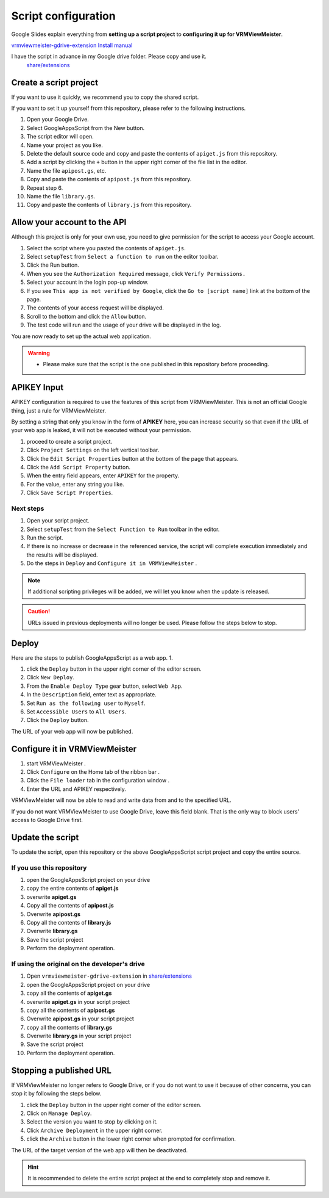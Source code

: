 ############################
Script configuration
############################

Google Slides explain everything from **setting up a script project** to **configuring it up for VRMViewMeister**.

`vrmviewmeister-gdrive-extension Install manual <https://docs.google.com/presentation/d/e/2PACX-1vQP2RstLGn82dh_FOqBfbPPBGvx9o-YQXc-3 ol8Gk4_IseKrzsgs0hgAt0h4uYX2kA71ENrnI-XXbBf/pub?start=false&loop=false&delayms=3000>`__

I have the script in advance in my Google drive folder. Please copy and use it.
 `share/extensions <https://drive.google.com/drive/folders/1QkWCH0GfKHIQLgbT5Ir-U-mBEKAE3AJy?usp=drive_link>`__


Create a script project
############################

If you want to use it quickly, we recommend you to copy the shared script.

If you want to set it up yourself from this repository, please refer to the following instructions. 

1. Open your Google Drive. 
2. Select GoogleAppsScript from the New button. 
3. The script editor will open. 
4. Name your project as you like. 
5. Delete the default source code and copy and paste the contents of ``apiget.js`` from this repository. 
6. Add a script by clicking the ``+`` button in the upper right corner of the file list in the editor. 
7. Name the file ``apipost.gs``, etc. 
8. Copy and paste the contents of ``apipost.js`` from this repository.
9. Repeat step 6.
10. Name the file ``library.gs``.
11. Copy and paste the contents of ``library.js`` from this repository.

Allow your account to the API
#################################

Although this project is only for your own use, you need to give permission for the script to access your Google account.

1. Select the script where you pasted the contents of ``apiget.js``.
2. Select ``setupTest`` from ``Select a function to run`` on the editor toolbar.
3. Click the Run button.
4. When you see the ``Authorization Required`` message, click ``Verify Permissions.``
5. Select your account in the login pop-up window.
6. If you see ``This app is not verified by Google``, click the ``Go to [script name]`` link at the bottom of the page.
7. The contents of your access request will be displayed.
8. Scroll to the bottom and click the ``Allow`` button.
9. The test code will run and the usage of your drive will be displayed in the log.

You are now ready to set up the actual web application.

.. warning::
   * Please make sure that the script is the one published in this repository before proceeding.

APIKEY Input
#############################

APIKEY configuration is required to use the features of this script from VRMViewMeister. This is not an official Google thing, just a rule for VRMViewMeister.

By setting a string that only you know in the form of **APIKEY** here, you can increase security so that even if the URL of your web app is leaked, it will not be executed without your permission.

1. proceed to create a script project. 
2. Click ``Project Settings`` on the left vertical toolbar. 
3. Click the ``Edit Script Properties`` button at the bottom of the page that appears. 
4. Click the ``Add Script Property`` button. 
5. When the entry field appears, enter ``APIKEY`` for the property.
6. For the value, enter any string you like. 
7. Click ``Save Script Properties``.

Next steps
===========================================

1. Open your script project. 
2. Select ``setupTest`` from the ``Select Function to Run`` toolbar in the editor. 
3. Run the script. 
4. If there is no increase or decrease in the referenced service, the script will complete execution immediately and the results will be displayed.
5. Do the steps in ``Deploy`` and ``Configure it in VRMViewMeister`` .

.. note::
   If additional scripting privileges will be added, we will let you know when the update is released.

.. caution::
   URLs issued in previous deployments will no longer be used. Please follow the steps below to stop.


Deploy
#############################

Here are the steps to publish GoogleAppsScript as a web app. 1.

1. click the ``Deploy`` button in the upper right corner of the editor screen. 
2. Click ``New Deploy``. 
3. From the ``Enable Deploy Type`` gear button, select ``Web App``.
4. In the ``Description`` field, enter text as appropriate. 
5. Set ``Run as the following user`` to ``Myself``. 
6. Set ``Accessible Users`` to ``All Users``. 
7. Click the ``Deploy`` button.

The URL of your web app will now be published.

Configure it in VRMViewMeister
################################

1. start VRMViewMeister .
2. Click ``Configure`` on the Home tab of the ribbon bar .
3. Click the ``File loader`` tab in the configuration window .
4. Enter the URL and APIKEY respectively.

VRMViewMeister will now be able to read and write data from and to the specified URL.

If you do not want VRMViewMeister to use Google Drive, leave this field blank. That is the only way to block users' access to Google Drive first.

Update the script
##################################

To update the script, open this repository or the above GoogleAppsScript script project and copy the entire source.

If you use this repository
=================================

1. open the GoogleAppsScript project on your drive
2. copy the entire contents of **apiget.js**
3. overwrite **apiget.gs**
4. Copy all the contents of **apipost.js** 
5. Overwrite **apipost.gs**
6. Copy all the contents of **library.js** 
7. Overwrite **library.gs**
8. Save the script project
9. Perform the deployment operation.

If using the original on the developer's drive
======================================================

1. Open ``vrmviewmeister-gdrive-extension`` in `share/extensions <https://drive.google.com/drive/folders/1QkWCH0GfKHIQLgbT5Ir-U-mBEKAE3AJy?usp=drive_link>`__
2. open the GoogleAppsScript project on your drive
3. copy all the contents of **apiget.gs**
4. overwrite **apiget.gs** in your script project
5. copy all the contents of **apipost.gs**
6. Overwrite **apipost.gs** in your script project 
7. copy all the contents of **library.gs**
8. Overwrite **library.gs** in your script project 
9. Save the script project
10. Perform the deployment operation.


Stopping a published URL
#############################

If VRMViewMeister no longer refers to Google Drive, or if you do not want to use it because of other concerns, you can stop it by following the steps below.

1. click the ``Deploy`` button in the upper right corner of the editor screen. 
2. Click on ``Manage Deploy``. 
3. Select the version you want to stop by clicking on it. 
4. Click ``Archive Deployment`` in the upper right corner. 
5. click the ``Archive`` button in the lower right corner when prompted for confirmation.

The URL of the target version of the web app will then be deactivated.

.. hint::
   It is recommended to delete the entire script project at the end to completely stop and remove it.